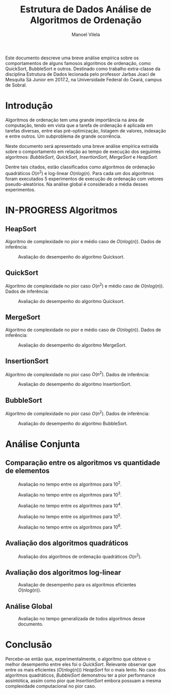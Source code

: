 #+STARTUP: showall align
#+OPTIONS: todo:nil tasks:("IN-PROGRESS" "DONE") tags:nil
#+AUTHOR: Manoel Vilela
#+TITLE: Estrutura de Dados @@latex:\\@@ Análise de Algoritmos de Ordenação
#+EXCLUDE_TAGS: TOC_3
#+LANGUAGE: bt-br
#+LATEX_HEADER: \usepackage[]{babel}
#+LATEX_HEADER: \usepackage{indentfirst}
#+LATEX_HEADER: \renewcommand\listingscaption{Código}
#+OPTIONS: toc:nil
#+LATEX_CLASS: report
[[./img/ufc.png]]

#+BEGIN_ABSTRACT
Este documento descreve uma breve análise empírica sobre os
comportamentos de alguns famosos algoritmos de ordenação, como
QuickSort, BubbleSort e outros. Destinado como trabalho extra-classe
da disciplina Estrutura de Dados lecionada pelo professor  Jarbas Joaci de Mesquita Sá Junior em
2017.2, na Universidade Federal do Ceará, campus de Sobral.
#+END_ABSTRACT
#+TOC: headlines=2


* Sumário                                                             :TOC_3:
:PROPERTIES:
:CUSTOM_ID: toc-org
:END:
- [[#introdução][Introdução]]
- [[#in-progress-algoritmos][IN-PROGRESS Algoritmos]]
  - [[#heapsort][HeapSort]]
  - [[#quicksort][QuickSort]]
  - [[#mergesort][MergeSort]]
  - [[#insertionsort][InsertionSort]]
  - [[#bubblesort][BubbleSort]]
- [[#análise-conjunta][Análise Conjunta]]
  - [[#comparação-entre-os-algoritmos-vs-quantidade-de-elementos][Comparação entre os algoritmos vs quantidade de elementos]]
  - [[#avaliação-dos-algoritmos-quadráticos][Avaliação dos algoritmos quadráticos]]
  - [[#avaliação-dos-algoritmos-log-linear][Avaliação dos algoritmos log-linear]]
  - [[#análise-global][Análise Global]]
- [[#conclusão][Conclusão]]

* DONE Introdução
  CLOSED: [2017-12-02 Sat 03:39]

Algoritmos de ordenação tem uma grande importância na área de
computação, tendo em vista que a tarefa de ordenação é aplicada em
tarefas diversas, entre elas pré-optimização, listagem de valores,
indexação e entre outros. Um subproblema de grande ocorrência.

Neste documento será apresentado uma breve análise empírica extraída
sobre o comportamento em relação ao tempo de execução dos seguintes
algoritmos: /BubbleSort/, /QuickSort/, /InsertionSort/, /MergeSort/ e
/HeapSort/.

Dentre tais citados, estão classificados como algoritmos de ordenação
quadráticos \(O(n^2)\) e log-linear \(O(nlog(n)\). Para cada um dos
algoritmos foram executados 5 experimentos de execução de ordenação
com vetores pseudo-aleatórios. Na análise global é considerado a média
desses experimentos.

* IN-PROGRESS Algoritmos
** DONE HeapSort
   CLOSED: [2017-12-02 Sat 03:58]

 Algoritmo de complexidade no pior e médio caso de \(O(nlog(n))\). Dados
 de inferência:

 #+ATTR_LATEX: :placement [H]
 #+CAPTION: Avaliação do desempenho do algoritmo Quicksort.
 [[./img/heapsort.png]]

** DONE QuickSort
   CLOSED: [2017-12-02 Sat 03:58]

 Algoritmo de complexidade no pior caso \(O(n^2)\) e médio caso de \(O(nlog(n))\). Dados
 de inferência:

 #+ATTR_LATEX: :placement [H]
 #+CAPTION: Avaliação do desempenho do algoritmo Quicksort.
 [[./img/quicksort.png]]

** DONE MergeSort
   CLOSED: [2017-12-02 Sat 03:58]

 Algoritmo de complexidade no pior e médio caso de \(O(nlog(n))\). Dados
 de inferência:

 #+ATTR_LATEX: :placement [H]
 #+CAPTION: Avaliação do desempenho do algoritmo MergeSort.
 [[./img/mergesort.png]]

** DONE InsertionSort
   CLOSED: [2017-12-02 Sat 03:58]

 Algoritmo de complexidade no pior caso \(O(n^2)\). Dados
 de inferência:
 #+ATTR_LATEX: :placement [H]
 #+CAPTION: Avaliação do desempenho do algoritmo InsertionSort.
 [[./img/insertionsort.png]]

** TODO BubbleSort

 Algoritmo de complexidade no pior caso \(O(n^2)\). Dados
 de inferência:
 #+ATTR_LATEX: :placement [H]
 #+CAPTION: Avaliação do desempenho do algoritmo BubbleSort.
 [[./img/bubblesort.png]]

* DONE Análise Conjunta
  CLOSED: [2017-12-02 Sat 03:58]

** DONE Comparação entre os algoritmos vs quantidade de elementos
   CLOSED: [2017-12-02 Sat 03:58]

 #+ATTR_LATEX: :placement [H]
 #+CAPTION: Avaliação no tempo entre os algoritmos para 10^2.
 [[./img/sorting-100.png]]

 #+ATTR_LATEX: :placement [H]
 #+CAPTION: Avaliação no tempo entre os algoritmos para 10^3.
 [[./img/sorting-1000.png]]

 #+ATTR_LATEX: :placement [H]
 #+CAPTION: Avaliação no tempo entre os algoritmos para 10^4.
 [[./img/sorting-10000.png]]

 #+ATTR_LATEX: :placement [H]
 #+CAPTION: Avaliação no tempo entre os algoritmos para 10^5.
 [[./img/sorting-100000.png]]

 #+ATTR_LATEX: :placement [H]
 #+CAPTION: Avaliação no tempo entre os algoritmos para 10^6.
 [[./img/sorting-1000000.png]]

** DONE Avaliação dos algoritmos quadráticos
   CLOSED: [2017-12-02 Sat 03:58]
 #+ATTR_LATEX: :placement [H]
 #+CAPTION: Avaliação dos algoritmos de ordenação quadráticos \(O(n^2)\).
 [[./img/quadratic-sorting.png]]

** DONE Avaliação dos algoritmos log-linear
   CLOSED: [2017-12-02 Sat 03:58]

 #+ATTR_LATEX: :placement [H]
 #+CAPTION: Avaliação de desempenho para os algoritmos eficientes \(O(nlog(n))\).
 [[./img/log-linear-sorting.png]]

** DONE Análise Global
   CLOSED: [2017-12-02 Sat 03:58]

 #+ATTR_LATEX: :placement [H]
 #+CAPTION: Avaliação no tempo generalizada de todos algoritmos desse documento.
 [[./img/sorting.png]]


* DONE Conclusão
  CLOSED: [2017-12-02 Sat 03:59]

Percebe-se então que, experimentalmente, o algoritmo que obteve o
melhor desempenho entre eles foi o /QuickSort/. Relevante observar que
entre os mais eficientes (\(O(nlog(n))\)) /HeapSort/ foi o mais lento. No caso dos algoritmos
quadráticos, /BubbleSort/ demonstrou ter a pior performance
assintótica, assim como pior que /InsertionSort/ embora possuam a
mesma complexidade computacional no pior caso.
